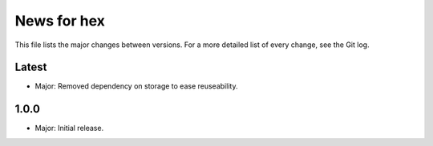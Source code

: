 News for hex
============

This file lists the major changes between versions. For a more detailed list of
every change, see the Git log.

Latest
------
* Major: Removed dependency on storage to ease reuseability.

1.0.0
-----
* Major: Initial release.
